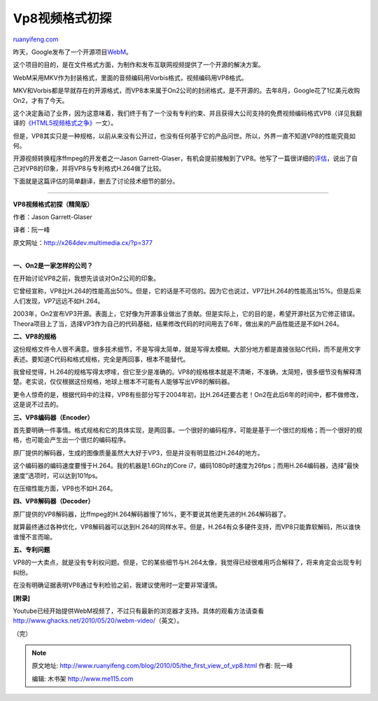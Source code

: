 .. _201005_the_first_view_of_vp8:

Vp8视频格式初探
==================================

`ruanyifeng.com <http://www.ruanyifeng.com/blog/2010/05/the_first_view_of_vp8.html>`__

昨天，Google发布了一个开源项目\ `WebM <http://www.webmproject.org/>`__\ 。

这个项目的目的，是在文件格式方面，为制作和发布互联网视频提供了一个开源的解决方案。

WebM采用MKV作为封装格式，里面的音频编码用Vorbis格式，视频编码用VP8格式。

MKV和Vorbis都是早就存在的开源格式，而VP8本来属于On2公司的封闭格式，是不开源的。去年8月，Google花了1亿美元收购On2，才有了今天。

这个决定轰动了业界，因为这意味着，我们终于有了一个没有专利约束、并且获得大公司支持的免费视频编码格式VP8（详见我翻译的\ `《HTML5视频格式之争》 <http://www.ruanyifeng.com/blog/2010/05/html5_codec_fight.html>`__\ 一文）。

但是，VP8其实只是一种规格，以前从来没有公开过，也没有任何基于它的产品问世。所以，外界一直不知道VP8的性能究竟如何。

开源视频转换程序ffmpeg的开发者之一Jason
Garrett-Glaser，有机会提前接触到了VP8。他写了一篇很详细的\ `评估 <http://x264dev.multimedia.cx/?p=377>`__\ ，说出了自己对VP8的印象，并将VP8与专利格式H.264做了比较。

下面就是这篇评估的简单翻译，删去了讨论技术细节的部分。


=======================

**VP8视频格式初探（精简版）**

作者：Jason Garrett-Glaser

译者：阮一峰

原文网址：\ `http://x264dev.multimedia.cx/?p=377 <http://x264dev.multimedia.cx/?p=377>`__

| 
| **一、On2是一家怎样的公司？**

在开始讨论VP8之前，我想先谈谈对On2公司的印象。

它曾经宣称，VP8比H.264的性能高出50%。但是，它的话是不可信的。因为它也说过，VP7比H.264的性能高出15%。但是后来人们发现，VP7远远不如H.264。

2003年，On2宣布VP3开源。表面上，它好像为开源事业做出了贡献。但是实际上，它的目的是，希望开源社区为它修正错误。Theora项目上了当，选择VP3作为自己的代码基础，结果修改代码的时间用去了6年，做出来的产品性能还是不如H.264。

**二、VP8的规格**

这份规格文件令人很不满意。很多技术细节，不是写得太简单，就是写得太模糊。大部分地方都是直接张贴C代码，而不是用文字表述。要知道C代码和格式规格，完全是两回事，根本不能替代。

我曾经觉得，H.264的规格写得太啰嗦，但它至少是准确的。VP8的规格根本就是不清晰，不准确，太简短，很多细节没有解释清楚。老实说，仅仅根据这份规格，地球上根本不可能有人能够写出VP8的解码器。

更令人惊奇的是，根据代码中的注释，VP8有些部分写于2004年初，比H.264还要古老！On2在此后6年的时间中，都不做修改，这是说不过去的。

**三、VP8编码器（Encoder）**

首先要明确一件事情。格式规格和它的具体实现，是两回事。一个很好的编码程序，可能是基于一个很烂的规格；而一个很好的规格，也可能会产生出一个很烂的编码程序。

原厂提供的解码器，生成的图像质量虽然大大好于VP3，但是并没有明显胜过H.264的地方。

这个编码器的编码速度要慢于H.264。我的机器是1.6Ghz的Core
i7，编码1080p时速度为26fps；而用H.264编码器，选择”最快速度”选项时，可以达到101fps。

在压缩性能方面，VP8也不如H.264。

**四、VP8解码器（Decoder）**

原厂提供的VP8解码器，比ffmpeg的H.264解码器慢了16%，更不要说其他更先进的H.264解码器了。

就算最终通过各种优化，VP8解码器可以达到H.264的同样水平。但是，H.264有众多硬件支持，而VP8只能靠软解码，所以谁快谁慢不言而喻。

**五、专利问题**

VP8的一大卖点，就是没有专利权问题。但是，它的某些细节与H.264太像，我觉得已经很难用巧合解释了，将来肯定会出现专利纠纷。

在没有明确证据表明VP8通过专利检验之前，我建议使用时一定要非常谨慎。

**[附录]**

Youtube已经开始提供WebM视频了，不过只有最新的浏览器才支持。具体的观看方法请查看\ `http://www.ghacks.net/2010/05/20/webm-video/ <http://www.ghacks.net/2010/05/20/webm-video/>`__\ （英文）。

（完）

.. note::
    原文地址: http://www.ruanyifeng.com/blog/2010/05/the_first_view_of_vp8.html 
    作者: 阮一峰 

    编辑: 木书架 http://www.me115.com
